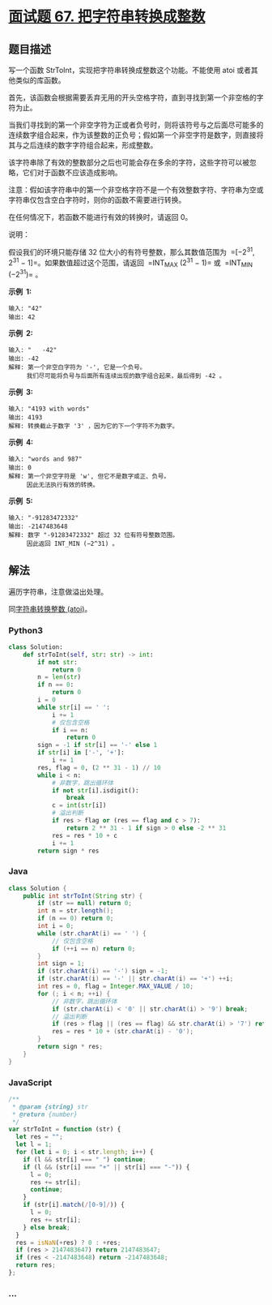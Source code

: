 * [[https://leetcode-cn.com/problems/ba-zi-fu-chuan-zhuan-huan-cheng-zheng-shu-lcof/][面试题 67.
把字符串转换成整数]]
  :PROPERTIES:
  :CUSTOM_ID: 面试题-67.-把字符串转换成整数
  :END:
** 题目描述
   :PROPERTIES:
   :CUSTOM_ID: 题目描述
   :END:

#+begin_html
  <!-- 这里写题目描述 -->
#+end_html

写一个函数 StrToInt，实现把字符串转换成整数这个功能。不能使用 atoi
或者其他类似的库函数。

首先，该函数会根据需要丢弃无用的开头空格字符，直到寻找到第一个非空格的字符为止。

当我们寻找到的第一个非空字符为正或者负号时，则将该符号与之后面尽可能多的连续数字组合起来，作为该整数的正负号；假如第一个非空字符是数字，则直接将其与之后连续的数字字符组合起来，形成整数。

该字符串除了有效的整数部分之后也可能会存在多余的字符，这些字符可以被忽略，它们对于函数不应该造成影响。

注意：假如该字符串中的第一个非空格字符不是一个有效整数字符、字符串为空或字符串仅包含空白字符时，则你的函数不需要进行转换。

在任何情况下，若函数不能进行有效的转换时，请返回 0。

说明：

假设我们的环境只能存储 32 位大小的有符号整数，那么其数值范围为
 =[−2^31, 2^31 − 1]=。如果数值超过这个范围，请返回  =INT_MAX (2^31 − 1)=
或  =INT_MIN (−2^31)= 。

*示例  1:*

#+begin_example
  输入: "42"
  输出: 42
#+end_example

*示例  2:*

#+begin_example
  输入: "   -42"
  输出: -42
  解释: 第一个非空白字符为 '-', 它是一个负号。
       我们尽可能将负号与后面所有连续出现的数字组合起来，最后得到 -42 。
#+end_example

*示例  3:*

#+begin_example
  输入: "4193 with words"
  输出: 4193
  解释: 转换截止于数字 '3' ，因为它的下一个字符不为数字。
#+end_example

*示例  4:*

#+begin_example
  输入: "words and 987"
  输出: 0
  解释: 第一个非空字符是 'w', 但它不是数字或正、负号。
       因此无法执行有效的转换。
#+end_example

*示例  5:*

#+begin_example
  输入: "-91283472332"
  输出: -2147483648
  解释: 数字 "-91283472332" 超过 32 位有符号整数范围。
       因此返回 INT_MIN (−2^31) 。
#+end_example

** 解法
   :PROPERTIES:
   :CUSTOM_ID: 解法
   :END:

#+begin_html
  <!-- 这里可写通用的实现逻辑 -->
#+end_html

遍历字符串，注意做溢出处理。

同[[./solution/0000-0099/0008.String to Integer %28atoi%29/README.org][字符串转换整数
(atoi)]]。

#+begin_html
  <!-- tabs:start -->
#+end_html

*** *Python3*
    :PROPERTIES:
    :CUSTOM_ID: python3
    :END:

#+begin_html
  <!-- 这里可写当前语言的特殊实现逻辑 -->
#+end_html

#+begin_src python
  class Solution:
      def strToInt(self, str: str) -> int:
          if not str:
              return 0
          n = len(str)
          if n == 0:
              return 0
          i = 0
          while str[i] == ' ':
              i += 1
              # 仅包含空格
              if i == n:
                  return 0
          sign = -1 if str[i] == '-' else 1
          if str[i] in ['-', '+']:
              i += 1
          res, flag = 0, (2 ** 31 - 1) // 10
          while i < n:
              # 非数字，跳出循环体
              if not str[i].isdigit():
                  break
              c = int(str[i])
              # 溢出判断
              if res > flag or (res == flag and c > 7):
                  return 2 ** 31 - 1 if sign > 0 else -2 ** 31
              res = res * 10 + c
              i += 1
          return sign * res
#+end_src

*** *Java*
    :PROPERTIES:
    :CUSTOM_ID: java
    :END:

#+begin_html
  <!-- 这里可写当前语言的特殊实现逻辑 -->
#+end_html

#+begin_src java
  class Solution {
      public int strToInt(String str) {
          if (str == null) return 0;
          int n = str.length();
          if (n == 0) return 0;
          int i = 0;
          while (str.charAt(i) == ' ') {
              // 仅包含空格
              if (++i == n) return 0;
          }
          int sign = 1;
          if (str.charAt(i) == '-') sign = -1;
          if (str.charAt(i) == '-' || str.charAt(i) == '+') ++i;
          int res = 0, flag = Integer.MAX_VALUE / 10;
          for (; i < n; ++i) {
              // 非数字，跳出循环体
              if (str.charAt(i) < '0' || str.charAt(i) > '9') break;
              // 溢出判断
              if (res > flag || (res == flag) && str.charAt(i) > '7') return sign > 0 ? Integer.MAX_VALUE : Integer.MIN_VALUE;
              res = res * 10 + (str.charAt(i) - '0');
          }
          return sign * res;
      }
  }
#+end_src

*** *JavaScript*
    :PROPERTIES:
    :CUSTOM_ID: javascript
    :END:
#+begin_src js
  /**
   * @param {string} str
   * @return {number}
   */
  var strToInt = function (str) {
    let res = "";
    let l = 1;
    for (let i = 0; i < str.length; i++) {
      if (l && str[i] === " ") continue;
      if (l && (str[i] === "+" || str[i] === "-")) {
        l = 0;
        res += str[i];
        continue;
      }
      if (str[i].match(/[0-9]/)) {
        l = 0;
        res += str[i];
      } else break;
    }
    res = isNaN(+res) ? 0 : +res;
    if (res > 2147483647) return 2147483647;
    if (res < -2147483648) return -2147483648;
    return res;
  };
#+end_src

*** *...*
    :PROPERTIES:
    :CUSTOM_ID: section
    :END:
#+begin_example
#+end_example

#+begin_html
  <!-- tabs:end -->
#+end_html
